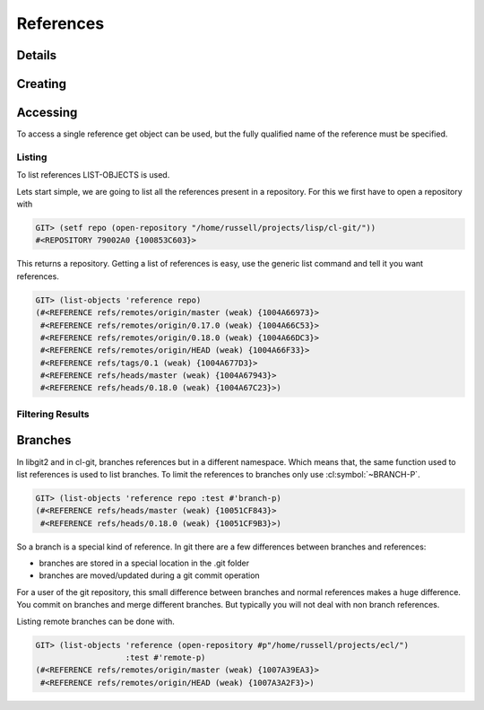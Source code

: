 References
==========

.. cl:package:: cl-git

.. cl:type:: reference

Details
-------

.. cl:method:: full-name reference

.. cl:method:: short-name reference

.. cl:method:: target reference

.. cl:function:: git-resolve


Creating
--------

.. cl:method:: make-object reference common-lisp:t common-lisp:t


Accessing
---------

To access a single reference get object can be used, but the fully
qualified name of the reference must be specified.

.. cl:method:: get-object reference common-lisp:t common-lisp:t

Listing
~~~~~~~

To list references LIST-OBJECTS is used.

.. cl:method:: list-objects reference common-lisp:t


Lets start simple, we are going to list all the references present in
a repository. For this we first have to open a repository with

.. code-block:: common-lisp-repl

   GIT> (setf repo (open-repository "/home/russell/projects/lisp/cl-git/"))
   #<REPOSITORY 79002A0 {100853C603}>

This returns a repository. Getting a list of references is easy, use
the generic list command and tell it you want references.

.. code-block:: common-lisp-repl

   GIT> (list-objects 'reference repo)
   (#<REFERENCE refs/remotes/origin/master (weak) {1004A66973}>
    #<REFERENCE refs/remotes/origin/0.17.0 (weak) {1004A66C53}>
    #<REFERENCE refs/remotes/origin/0.18.0 (weak) {1004A66DC3}>
    #<REFERENCE refs/remotes/origin/HEAD (weak) {1004A66F33}>
    #<REFERENCE refs/tags/0.1 (weak) {1004A677D3}>
    #<REFERENCE refs/heads/master (weak) {1004A67943}>
    #<REFERENCE refs/heads/0.18.0 (weak) {1004A67C23}>)


Filtering Results
~~~~~~~~~~~~~~~~~

.. cl:generic:: branch-p reference

.. cl:generic:: symbolic-p reference

.. cl:generic:: remote-p reference

.. cl:generic:: head-p


Branches
--------

In libgit2 and in cl-git, branches references but in a different
namespace.  Which means that, the same function used to list
references is used to list branches.  To limit the references to
branches only use :cl:symbol:`~BRANCH-P`.

.. code-block:: common-lisp-repl

   GIT> (list-objects 'reference repo :test #'branch-p)
   (#<REFERENCE refs/heads/master (weak) {10051CF843}>
    #<REFERENCE refs/heads/0.18.0 (weak) {10051CF9B3}>)

So a branch is a special kind of reference.  In git there are a few
differences between branches and references:

- branches are stored in a special location in the .git folder
- branches are moved/updated during a git commit operation

For a user of the git repository, this small difference between
branches and normal references makes a huge difference.  You
commit on branches and merge different branches.  But typically
you will not deal with non branch references.

Listing remote branches can be done with.

.. code-block:: common-lisp-repl

   GIT> (list-objects 'reference (open-repository #p"/home/russell/projects/ecl/")
                      :test #'remote-p)
   (#<REFERENCE refs/remotes/origin/master (weak) {1007A39EA3}>
    #<REFERENCE refs/remotes/origin/HEAD (weak) {1007A3A2F3}>)
